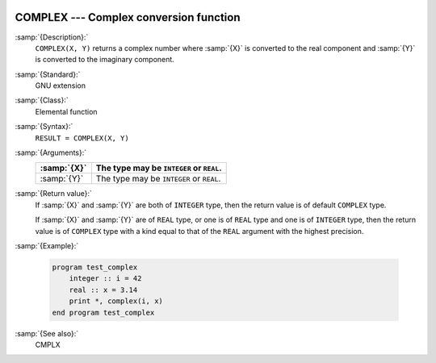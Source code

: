   .. _complex:

COMPLEX --- Complex conversion function
***************************************

.. index:: COMPLEX

.. index:: complex numbers, conversion to

.. index:: conversion, to complex

:samp:`{Description}:`
  ``COMPLEX(X, Y)`` returns a complex number where :samp:`{X}` is converted
  to the real component and :samp:`{Y}` is converted to the imaginary
  component.

:samp:`{Standard}:`
  GNU extension

:samp:`{Class}:`
  Elemental function

:samp:`{Syntax}:`
  ``RESULT = COMPLEX(X, Y)``

:samp:`{Arguments}:`
  ===========  ========================================
  :samp:`{X}`  The type may be ``INTEGER`` or ``REAL``.
  ===========  ========================================
  :samp:`{Y}`  The type may be ``INTEGER`` or ``REAL``.
  ===========  ========================================

:samp:`{Return value}:`
  If :samp:`{X}` and :samp:`{Y}` are both of ``INTEGER`` type, then the return
  value is of default ``COMPLEX`` type.

  If :samp:`{X}` and :samp:`{Y}` are of ``REAL`` type, or one is of ``REAL``
  type and one is of ``INTEGER`` type, then the return value is of
  ``COMPLEX`` type with a kind equal to that of the ``REAL``
  argument with the highest precision.

:samp:`{Example}:`

  .. code-block:: c++

    program test_complex
        integer :: i = 42
        real :: x = 3.14
        print *, complex(i, x)
    end program test_complex

:samp:`{See also}:`
  CMPLX


